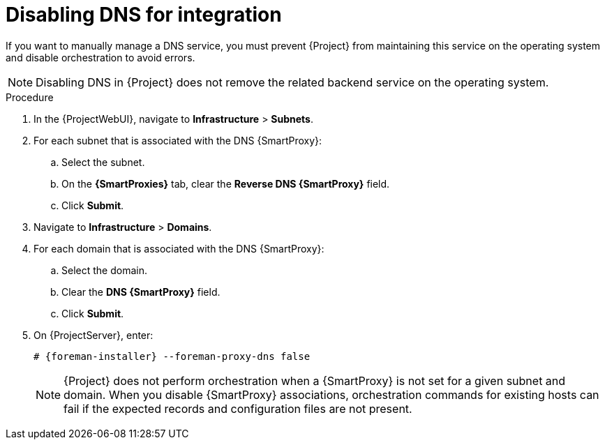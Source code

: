 [id="disabling-dns-for-integration"]
= Disabling DNS for integration

If you want to manually manage a DNS service, you must prevent {Project} from maintaining this service on the operating system and disable orchestration to avoid errors.

[NOTE]
====
Disabling DNS in {Project} does not remove the related backend service on the operating system.
====

.Procedure
. In the {ProjectWebUI}, navigate to *Infrastructure* > *Subnets*.
. For each subnet that is associated with the DNS {SmartProxy}:
.. Select the subnet.
.. On the *{SmartProxies}* tab, clear the *Reverse DNS {SmartProxy}* field.
.. Click *Submit*.
. Navigate to *Infrastructure* > *Domains*.
. For each domain that is associated with the DNS {SmartProxy}:
.. Select the domain.
.. Clear the *DNS {SmartProxy}* field.
.. Click *Submit*.
. On {ProjectServer}, enter:
+
[options="nowrap", subs="+quotes,attributes"]
----
# {foreman-installer} --foreman-proxy-dns false
----
+
[NOTE]
====
{Project} does not perform orchestration when a {SmartProxy} is not set for a given subnet and domain.
When you disable {SmartProxy} associations, orchestration commands for existing hosts can fail if the expected records and configuration files are not present.
====
